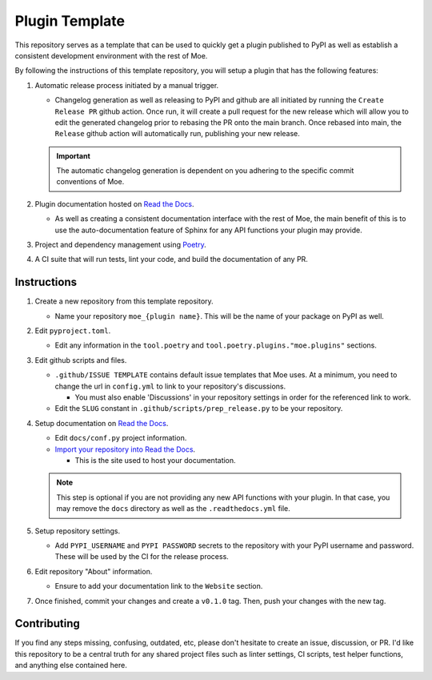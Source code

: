 ###############
Plugin Template
###############
This repository serves as a template that can be used to quickly get a plugin published to PyPI as well as establish a consistent development environment with the rest of Moe.

By following the instructions of this template repository, you will setup a plugin that has the following features:

#. Automatic release process initiated by a manual trigger.

   * Changelog generation as well as releasing to PyPI and github are all initiated by running the ``Create Release PR`` github action. Once run, it will create a pull request for the new release which will allow you to edit the generated changelog prior to rebasing the PR onto the main branch. Once rebased into main, the ``Release`` github action will automatically run, publishing your new release.

   .. important::
       The automatic changelog generation is dependent on you adhering to the specific commit conventions of Moe.

#. Plugin documentation hosted on `Read the Docs <https://readthedocs.org/>`_.

   * As well as creating a consistent documentation interface with the rest of Moe, the main benefit of this is to use the auto-documentation feature of Sphinx for any API functions your plugin may provide.

#. Project and dependency management using `Poetry <https://python-poetry.org/>`_.
#. A CI suite that will run tests, lint your code, and build the documentation of any PR.

Instructions
============
#. Create a new repository from this template repository.

   * Name your repository ``moe_{plugin name}``. This will be the name of your package on PyPI as well.

#. Edit ``pyproject.toml``.

   * Edit any information in the ``tool.poetry`` and ``tool.poetry.plugins."moe.plugins"`` sections.

#. Edit github scripts and files.

   * ``.github/ISSUE TEMPLATE`` contains default issue templates that Moe uses. At a minimum, you need to change the url in ``config.yml`` to link to your repository's discussions.

     * You must also enable 'Discussions' in your repository settings in order for the referenced link to work.

   * Edit the ``SLUG`` constant in ``.github/scripts/prep_release.py`` to be your repository.

#. Setup documentation on `Read the Docs <https://readthedocs.org/>`_.

   * Edit ``docs/conf.py`` project information.

   * `Import your repository into Read the Docs <https://readthedocs.org/dashboard/import/?>`_.

     * This is the site used to host your documentation.

   .. note::
       This step is optional if you are not providing any new API functions with your plugin. In that case, you may remove the ``docs`` directory as well as the ``.readthedocs.yml`` file.

#. Setup repository settings.

   * Add ``PYPI_USERNAME`` and ``PYPI PASSWORD`` secrets to the repository with your PyPI username and password. These will be used by the CI for the release process.

#. Edit repository "About" information.

   * Ensure to add your documentation link to the ``Website`` section.

#. Once finished, commit your changes and create a ``v0.1.0`` tag. Then, push your changes with the new tag.

Contributing
============
If you find any steps missing, confusing, outdated, etc, please don't hesitate to create an issue, discussion, or PR. I'd like this repository to be a central truth for any shared project files such as linter settings, CI scripts, test helper functions, and anything else contained here.
